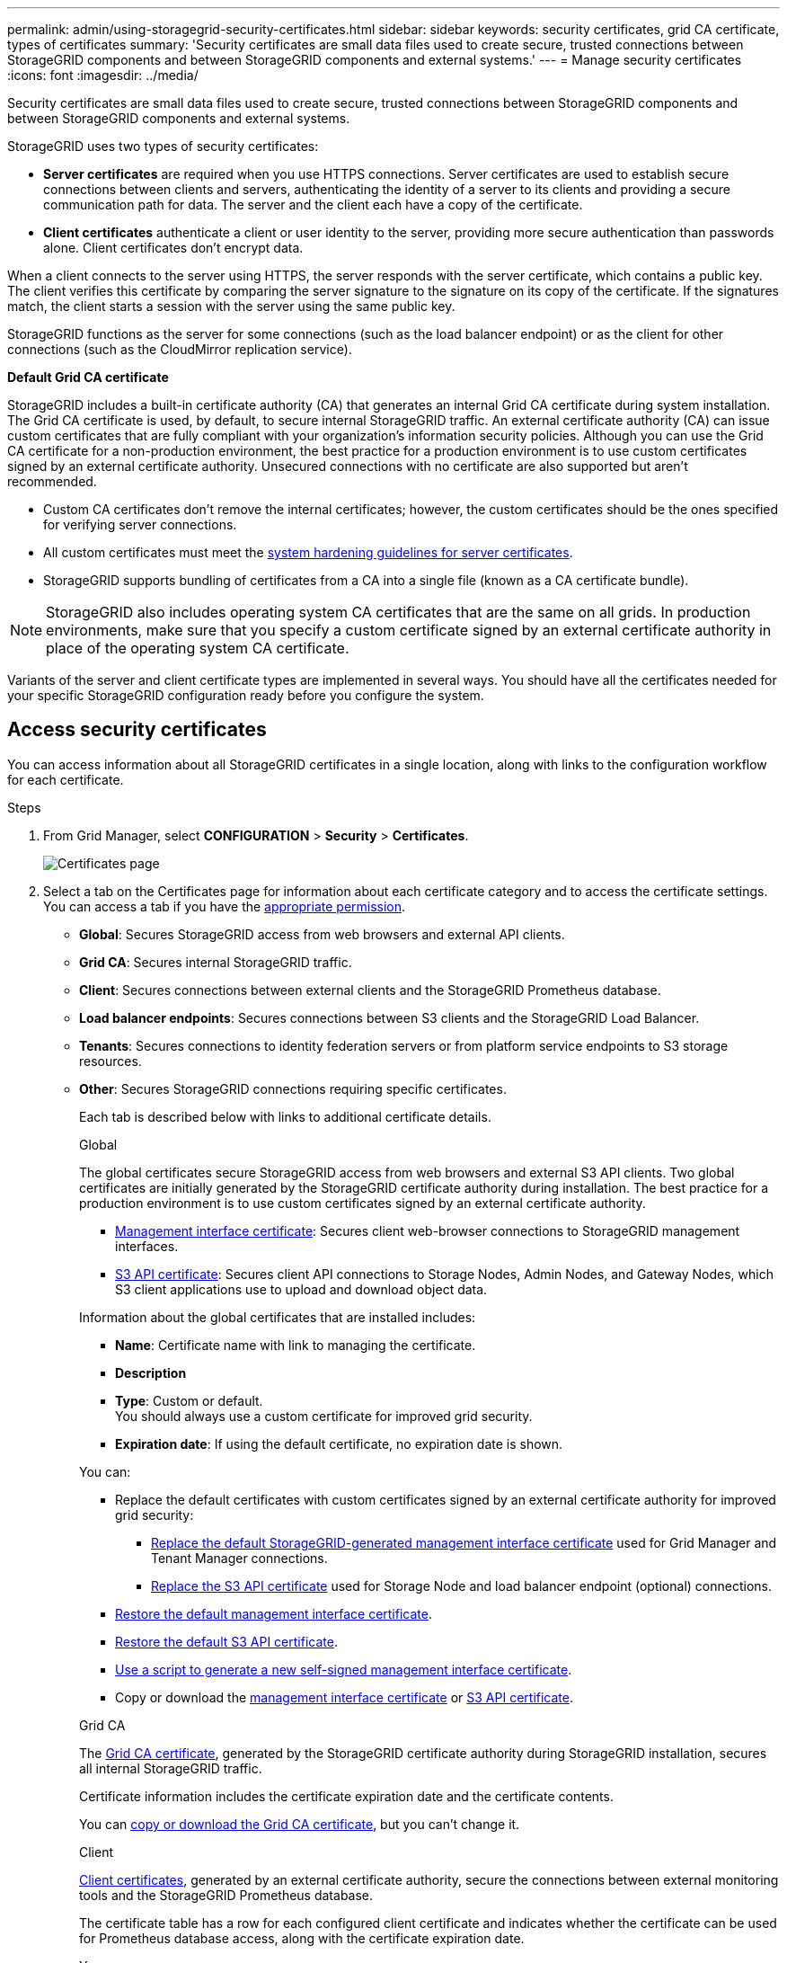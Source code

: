 ---
permalink: admin/using-storagegrid-security-certificates.html
sidebar: sidebar
keywords: security certificates, grid CA certificate, types of certificates
summary: 'Security certificates are small data files used to create secure, trusted connections between StorageGRID components and between StorageGRID components and external systems.'
---
= Manage security certificates
:icons: font
:imagesdir: ../media/

[.lead]
Security certificates are small data files used to create secure, trusted connections between StorageGRID components and between StorageGRID components and external systems.

StorageGRID uses two types of security certificates:

* *Server certificates* are required when you use HTTPS connections. Server certificates are used to establish secure connections between clients and servers, authenticating the identity of a server to its clients and providing a secure communication path for data. The server and the client each have a copy of the certificate.
* *Client certificates* authenticate a client or user identity to the server, providing more secure authentication than passwords alone. Client certificates don't encrypt data.

When a client connects to the server using HTTPS, the server responds with the server certificate, which contains a public key. The client verifies this certificate by comparing the server signature to the signature on its copy of the certificate. If the signatures match, the client starts a session with the server using the same public key.

StorageGRID functions as the server for some connections (such as the load balancer endpoint) or as the client for other connections (such as the CloudMirror replication service).

[[gridca_details]]
*Default Grid CA certificate*

StorageGRID includes a built-in certificate authority (CA) that generates an internal Grid CA certificate during system installation. The Grid CA certificate is used, by default, to secure internal StorageGRID traffic. An external certificate authority (CA) can issue custom certificates that are fully compliant with your organization's information security policies. Although you can use the Grid CA certificate for a non-production environment, the best practice for a production environment is to use custom certificates signed by an external certificate authority. Unsecured connections with no certificate are also supported but aren't recommended.

* Custom CA certificates don't remove the internal certificates; however, the custom certificates should be the ones specified for verifying server connections.
* All custom certificates must meet the link:../harden/hardening-guideline-for-server-certificates.html[system hardening guidelines for server certificates].
* StorageGRID supports bundling of certificates from a CA into a single file (known as a CA certificate bundle).

NOTE: StorageGRID also includes operating system CA certificates that are the same on all grids. In production environments, make sure that you specify a custom certificate signed by an external certificate authority in place of the operating system CA certificate.

Variants of the server and client certificate types are implemented in several ways. You should have all the certificates needed for your specific StorageGRID configuration ready before you configure the system.

== Access security certificates

You can access information about all StorageGRID certificates in a single location, along with links to the configuration workflow for each certificate.

.Steps

. From Grid Manager, select *CONFIGURATION* > *Security* > *Certificates*.
+
image::security_certificates.png["Certificates page"]

. Select a tab on the Certificates page for information about each certificate category and to access the certificate settings. You can access a tab if you have the link:admin-group-permissions.html[appropriate permission].
+
* *Global*: Secures StorageGRID access from web browsers and external API clients.
* *Grid CA*: Secures internal StorageGRID traffic.
* *Client*: Secures connections between external clients and the StorageGRID Prometheus database.
* *Load balancer endpoints*: Secures connections between S3 clients and the StorageGRID Load Balancer.
* *Tenants*: Secures connections to identity federation servers or from platform service endpoints to S3 storage resources.
* *Other*: Secures StorageGRID connections requiring specific certificates.
+
Each tab is described below with links to additional certificate details.
+
[role="tabbed-block"]
====

.Global
--
The global certificates secure StorageGRID access from web browsers and external S3 API clients. Two global certificates are initially generated by the StorageGRID certificate authority during installation. The best practice for a production environment is to use custom certificates signed by an external certificate authority.

* <<Management interface certificate>>: Secures client web-browser connections to StorageGRID management interfaces.
* <<S3 API certificate>>: Secures client API connections to Storage Nodes, Admin Nodes, and Gateway Nodes, which S3 client applications use to upload and download object data.

Information about the global certificates that are installed includes:

* *Name*: Certificate name with link to managing the certificate.
* *Description*
* *Type*: Custom or default. +
You should always use a custom certificate for improved grid security.
* *Expiration date*: If using the default certificate, no expiration date is shown.

You can:

* Replace the default certificates with custom certificates signed by an external certificate authority for improved grid security:
** link:configuring-custom-server-certificate-for-grid-manager-tenant-manager.html[Replace the default StorageGRID-generated management interface certificate] used for Grid Manager and Tenant Manager connections.
** link:configuring-custom-server-certificate-for-storage-node.html[Replace the S3 API certificate] used for Storage Node and load balancer endpoint (optional) connections.

* link:configuring-custom-server-certificate-for-grid-manager-tenant-manager.html#restore-the-default-management-interface-certificate[Restore the default management interface certificate].
* link:configuring-custom-server-certificate-for-storage-node.html#restore-the-default-s3-api-certificate[Restore the default S3 API certificate].
* link:configuring-custom-server-certificate-for-grid-manager-tenant-manager.html#use-a-script-to-generate-a-new-self-signed-management-interface-certificate[Use a script to generate a new self-signed management interface certificate].
* Copy or download the link:configuring-custom-server-certificate-for-grid-manager-tenant-manager.html#download-or-copy-the-management-interface-certificate[management interface certificate] or link:configuring-custom-server-certificate-for-storage-node.html#download-or-copy-the-s3-api-certificate[S3 API certificate].

--

.Grid CA
--
The <<gridca_details,Grid CA certificate>>, generated by the StorageGRID certificate authority during StorageGRID installation, secures all internal StorageGRID traffic.

Certificate information includes the certificate expiration date and the certificate contents.

You can link:copying-storagegrid-system-ca-certificate.html[copy or download the Grid CA certificate], but you can't change it.

--

.Client
--
<<adminclientcert_details,Client certificates>>, generated by an external certificate authority, secure the connections between external monitoring tools and the StorageGRID Prometheus database.

The certificate table has a row for each configured client certificate and indicates whether the certificate can be used for Prometheus database access, along with the certificate expiration date.

You can:

* link:configuring-administrator-client-certificates.html#add-client-certificates[Upload or generate a new client certificate.]
* Select a certificate name to display the certificate details where you can:
** link:configuring-administrator-client-certificates.html#edit-client-certificates[Change the client certificate name.]
** link:configuring-administrator-client-certificates.html#edit-client-certificates[Set the Prometheus access permission.]
** link:configuring-administrator-client-certificates.html#edit-client-certificates[Upload and replace the client certificate.]
** link:configuring-administrator-client-certificates.html#download-or-copy-client-certificates[Copy or download the client certificate.]
** link:configuring-administrator-client-certificates.html#remove-client-certificates[Remove the client certificate.]
* Select *Actions* to quickly link:configuring-administrator-client-certificates.html#edit-client-certificates[edit], link:configuring-administrator-client-certificates.html#attach-new-client-certificate[attach], or link:configuring-administrator-client-certificates.html#remove-client-certificates[remove] a client certificate. You can select up to 10 client certificates and remove them at one time using *Actions* > *Remove*.

--

.Load balancer endpoints
--
<<Load balancer endpoint certificate,Load balancer endpoint certificates>> secure the connections between S3 clients and the StorageGRID Load Balancer service on Gateway Nodes and Admin Nodes. 

The load balancer endpoint table has a row for each configured load balancer endpoint and indicates whether the global S3 API certificate or a custom load balancer endpoint certificate is being used for the endpoint. The expiration date for each certificate is also displayed.

NOTE: Changes to an endpoint certificate can take up to 15 minutes to be applied to all nodes.

You can:

* link:configuring-load-balancer-endpoints.html[View a load balancer endpoint], including its certificate details.
* link:../fabricpool/creating-load-balancer-endpoint-for-fabricpool.html[Specify a load balancer endpoint certificate for FabricPool.]
* link:configuring-load-balancer-endpoints.html[Use the global S3 API certificate] instead of generating a new load balancer endpoint certificate.

--

.Tenants
--
Tenants can use <<Identity federation certificate,identity federation server certificates>> or <<Platform services endpoint certificate,platform service endpoint certificates>> to secure their connections with StorageGRID.

The tenant table has a row for each tenant and indicates if each tenant has permission to use its own identity source or platform services.

You can:

* link:../tenant/signing-in-to-tenant-manager.html[Select a tenant name to sign in to the Tenant Manager] 
* link:../tenant/using-identity-federation.html[Select a tenant name to view the tenant identity federation details]
* link:../tenant/editing-platform-services-endpoint.html[Select a tenant name to view tenant platform services details]
* link:../tenant/creating-platform-services-endpoint.html[Specify a platform service endpoint certificate during endpoint creation]

--

.Other
--
StorageGRID uses other security certificates for specific purposes. These certificates are listed by their functional name. Other security certificates include:

* <<Cloud Storage Pool endpoint certificate,Cloud Storage Pool certificates>>
* <<Email alert notification certificate,Email alert notification certificates>>
* <<External syslog server certificate,External syslog server certificates>>
* <<grid-federation-certificate,Grid federation connection certificates>>
* <<Identity federation certificate,Identity federation certificates>>
* <<Key management server (KMS) certificate,Key management server (KMS) certificates>>
* <<Single sign-on (SSO) certificate,Single sign-on certificates>>


Information indicates the type of certificate a function uses and its server and client certificate expiration dates, as applicable. Selecting a function name opens a browser tab where you can view and edit the certificate details.

NOTE: You can only view and access information for other certificates if you have the link:admin-group-permissions.html[appropriate permission].

You can:

* link:../ilm/creating-cloud-storage-pool.html[Specify a Cloud Storage Pool certificate for S3, C2S S3, or Azure]
* link:../monitor/email-alert-notifications.html[Specify a certificate for alert email notifications]
* link:../monitor/configure-audit-messages.html#use-external-syslog-server[Use a certificate for an external syslog server]
* link:grid-federation-manage-connection.html#rotate-connection-certificates[Rotate grid federation connection certificates]
* link:using-identity-federation.html[View and edit an identity federation certificate]
* link:kms-adding.html[Upload key management server (KMS) server and client certificates]
* link:creating-relying-party-trusts-in-ad-fs.html#create-a-relying-party-trust-manually[Manually specify an SSO certificate for a relying party trust]


--

====

== Security certificate details

Each type of security certificate is described below, with links to the implementation instructions. 

[[adminclientcert_details]]

=== Management interface certificate
[cols="1a,1a,1a,1a" options="header"]
|===
| Certificate type| Description| Navigation location| Details
a|
Server
a|
Authenticates the connection between client web browsers and the StorageGRID management interface, allowing users to access the Grid Manager and Tenant Manager without security warnings.

This certificate also authenticates Grid Management API and Tenant Management API connections.

You can use the default certificate created during installation or upload a custom certificate.

a|
*CONFIGURATION* > *Security* > *Certificates*, select the *Global* tab, and then select *Management interface certificate*
a|
link:configuring-custom-server-certificate-for-grid-manager-tenant-manager.html[Configure management interface certificates]
|===

=== S3 API certificate
[cols="1a,1a,1a,1a" options="header"]
|===
| Certificate type| Description| Navigation location| Details
a|
Server
a|
Authenticates secure S3 client connections to a Storage Node and to load balancer endpoints (optional).
a|
*CONFIGURATION* > *Security* > *Certificates*, select the *Global* tab, and then select *S3 API certificate*
a|
link:configuring-custom-server-certificate-for-storage-node.html[Configure S3 API certificates]
|===

=== Grid CA certificate

See the <<gridca_details,Default Grid CA certificate description>>.

=== Administrator client certificate
[cols="1a,1a,1a,1a" options="header"]
|===
| Certificate type| Description| Navigation location| Details
a|
Client
a|
Installed on each client, allowing StorageGRID to authenticate external client access.

* Allows authorized external clients to access the StorageGRID Prometheus database.
* Allows secure monitoring of StorageGRID using external tools.

a|
*CONFIGURATION* > *Security* > *Certificates* and then select the *Client* tab
a|
link:configuring-administrator-client-certificates.html[Configure client certificates]
|===

=== Load balancer endpoint certificate
[cols="1a,1a,1a,1a" options="header"]
|===
| Certificate type| Description| Navigation location| Details
a|
Server
a|
Authenticates the connection between S3 clients and the StorageGRID Load Balancer service on Gateway Nodes and Admin Nodes. You can upload or generate a load balancer certificate when you configure a load balancer endpoint. Client applications use the load balancer certificate when connecting to StorageGRID to save and retrieve object data.

You can also use a custom version of the global <<S3 API certificate>> certificate to authenticate connections to the Load Balancer service. If the global certificate is used to authenticate load balancer connections, you don't need to upload or generate a separate certificate for each load balancer endpoint. 

*Note:* The certificate used for load balancer authentication is the most used certificate during normal StorageGRID operation.

a|
*CONFIGURATION* > *Network* > *Load balancer endpoints*
a|

* link:configuring-load-balancer-endpoints.html[Configure load balancer endpoints]

* link:../fabricpool/creating-load-balancer-endpoint-for-fabricpool.html[Create a load balancer endpoint for FabricPool]
|===

//Other in alpha order


=== Cloud Storage Pool endpoint certificate
[cols="1a,1a,1a,1a" options="header"]
|===
| Certificate type
| Description
| Navigation location
| Details

| Server
| Authenticates the connection from a StorageGRID Cloud Storage Pool to an external storage location, such as S3 Glacier or Microsoft Azure Blob storage. A different certificate is required for each cloud provider type.
| *ILM* > *Storage pools*
| link:../ilm/creating-cloud-storage-pool.html[Create a Cloud Storage Pool]

|===

=== Email alert notification certificate
[cols="1a,1a,1a,1a" options="header"]
|===
| Certificate type
| Description
| Navigation location
| Details

| Server and client
| Authenticates the connection between an SMTP email server and StorageGRID that is used for alert notifications.

* If communications with the SMTP server requires Transport Layer Security (TLS), you must specify the email server CA certificate.
* Specify a client certificate only if the SMTP email server requires client certificates for authentication.

| *ALERTS* > *Email setup*
| link:../monitor/email-alert-notifications.html[Set up email notifications for alerts]

|===

=== External syslog server certificate
[cols="1a,1a,1a,1a" options="header"]
|===
| Certificate type
| Description
| Navigation location
| Details

| Server
| Authenticates the TLS or RELP/TLS connection between an external syslog server that logs events in StorageGRID.

*Note:* An external syslog server certificate is not required for TCP, RELP/TCP, and UDP connections to an external syslog server.

| *CONFIGURATION* > *Monitoring* > *Audit and syslog server*
| link:../monitor/configure-audit-messages.html#use-external-syslog-server[Use an external syslog server]


|===


=== [[grid-federation-certificate]]Grid federation connection certificate
[cols="1a,1a,1a,1a" options="header"]
|===
| Certificate type
| Description
| Navigation location
| Details

| Server and client
| Authenticate and encrypt information sent between the current StorageGRID system and another grid in a grid federation connection.

| *CONFIGURATION* > *System* > *Grid federation*
| * link:grid-federation-create-connection.html[Create grid federation connections]
* link:grid-federation-manage-connection.html#rotate_grid_fed_certificates[Rotate connection certificates]

|===




=== Identity federation certificate
[cols="1a,1a,1a,1a" options="header"]
|===
| Certificate type
| Description
| Navigation location
| Details

| Server
| Authenticates the connection between StorageGRID and an external identity provider, such as Active Directory, OpenLDAP, or Oracle Directory Server. Used for identity federation, which allows admin groups and users to be managed by an external system.

| *CONFIGURATION* > *Access Control* > *Identity federation*
| link:using-identity-federation.html[Use identity federation]

|===


=== Key management server (KMS) certificate
[cols="1a,1a,1a,1a" options="header"]
|===
| Certificate type
| Description
| Navigation location
| Details

| Server and client
| Authenticates the connection between StorageGRID and an external key management server (KMS), which provides encryption keys to StorageGRID appliance nodes.
| *CONFIGURATION* > *Security* > *Key management server*
| link:kms-adding.html[Add key management server (KMS)]

|===


=== Platform services endpoint certificate
[cols="1a,1a,1a,1a" options="header"]
|===
| Certificate type
| Description
| Navigation location
| Details

| Server
| Authenticates the connection from the StorageGRID platform service to an S3 storage resource.
| *Tenant Manager* > *STORAGE (S3)* > *Platform services endpoints*
| link:../tenant/creating-platform-services-endpoint.html[Create platform services endpoint]

link:../tenant/editing-platform-services-endpoint.html[Edit platform services endpoint]

|===


=== Single sign-on (SSO) certificate
[cols="1a,1a,1a,1a" options="header"]
|===
| Certificate type
| Description
| Navigation location
| Details

| Server
| Authenticates the connection between identity federation services, such as Active Directory Federation Services (AD FS), and StorageGRID that are used for single sign-on (SSO) requests.
| *CONFIGURATION* > *Access control* > *Single sign-on*
| link:configuring-sso.html[Configure single sign-on]

|===


== Certificate examples

=== Example 1: Load Balancer service

In this example, StorageGRID acts as the server.

. You configure a load balancer endpoint and upload or generate a server certificate in StorageGRID.
. You configure an S3 client connection to the load balancer endpoint and upload the same certificate to the client.
. When the client wants to save or retrieve data, it connects to the load balancer endpoint using HTTPS.
. StorageGRID responds with the server certificate, which contains a public key, and with a signature based on the private key.
. The client verifies this certificate by comparing the server signature to the signature on its copy of the certificate. If the signatures match, the client starts a session using the same public key.
. The client sends object data to StorageGRID.

=== Example 2: External key management server (KMS)

In this example, StorageGRID acts as the client.

. Using external Key Management Server software, you configure StorageGRID as a KMS client and obtain a CA-signed server certificate, a public client certificate, and the private key for the client certificate.
. Using the Grid Manager, you configure a KMS server and upload the server and client certificates and the client private key.
. When a StorageGRID node needs an encryption key, it makes a request to the KMS server that includes data from the certificate and a signature based on the private key.
. The KMS server validates the certificate signature and decides that it can trust StorageGRID.
. The KMS server responds using the validated connection.
